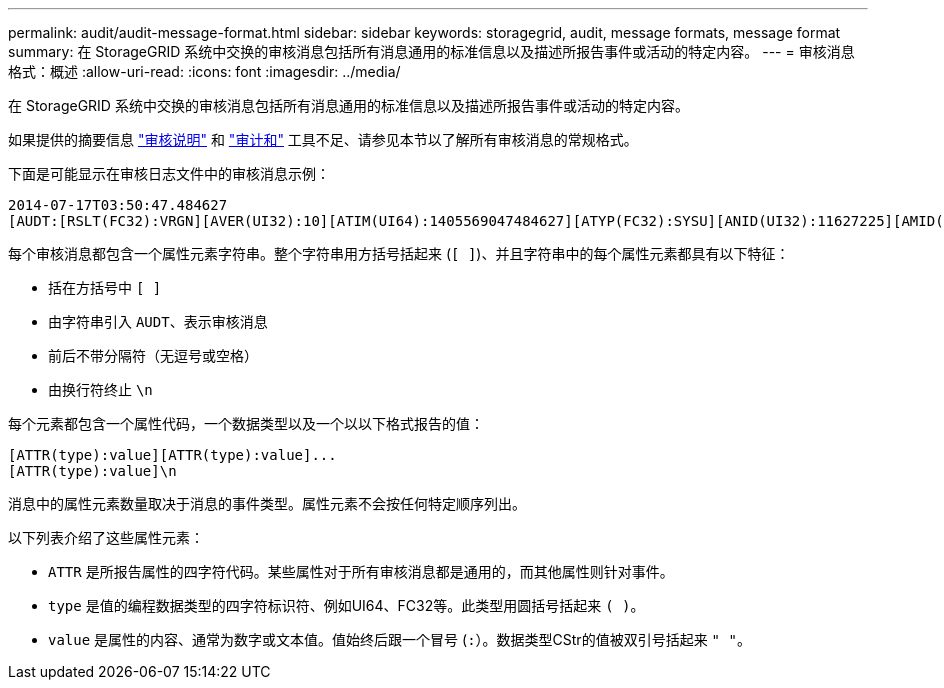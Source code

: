 ---
permalink: audit/audit-message-format.html 
sidebar: sidebar 
keywords: storagegrid, audit, message formats, message format 
summary: 在 StorageGRID 系统中交换的审核消息包括所有消息通用的标准信息以及描述所报告事件或活动的特定内容。 
---
= 审核消息格式：概述
:allow-uri-read: 
:icons: font
:imagesdir: ../media/


[role="lead"]
在 StorageGRID 系统中交换的审核消息包括所有消息通用的标准信息以及描述所报告事件或活动的特定内容。

如果提供的摘要信息 link:using-audit-explain-tool.html["审核说明"] 和 link:using-audit-sum-tool.html["审计和"] 工具不足、请参见本节以了解所有审核消息的常规格式。

下面是可能显示在审核日志文件中的审核消息示例：

[listing]
----
2014-07-17T03:50:47.484627
[AUDT:[RSLT(FC32):VRGN][AVER(UI32):10][ATIM(UI64):1405569047484627][ATYP(FC32):SYSU][ANID(UI32):11627225][AMID(FC32):ARNI][ATID(UI64):9445736326500603516]]
----
每个审核消息都包含一个属性元素字符串。整个字符串用方括号括起来 (`[ ]`)、并且字符串中的每个属性元素都具有以下特征：

* 括在方括号中 `[ ]`
* 由字符串引入 `AUDT`、表示审核消息
* 前后不带分隔符（无逗号或空格）
* 由换行符终止 `\n`


每个元素都包含一个属性代码，一个数据类型以及一个以以下格式报告的值：

[listing]
----
[ATTR(type):value][ATTR(type):value]...
[ATTR(type):value]\n
----
消息中的属性元素数量取决于消息的事件类型。属性元素不会按任何特定顺序列出。

以下列表介绍了这些属性元素：

* `ATTR` 是所报告属性的四字符代码。某些属性对于所有审核消息都是通用的，而其他属性则针对事件。
* `type` 是值的编程数据类型的四字符标识符、例如UI64、FC32等。此类型用圆括号括起来 `( )`。
* `value` 是属性的内容、通常为数字或文本值。值始终后跟一个冒号 (`:`）。数据类型CStr的值被双引号括起来 `" "`。

